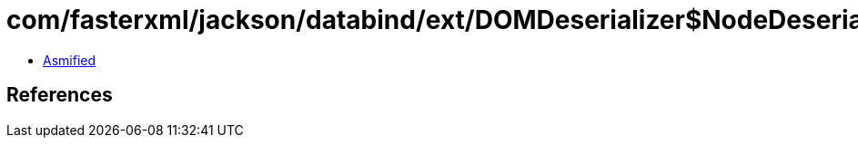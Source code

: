 = com/fasterxml/jackson/databind/ext/DOMDeserializer$NodeDeserializer.class

 - link:DOMDeserializer$NodeDeserializer-asmified.java[Asmified]

== References

